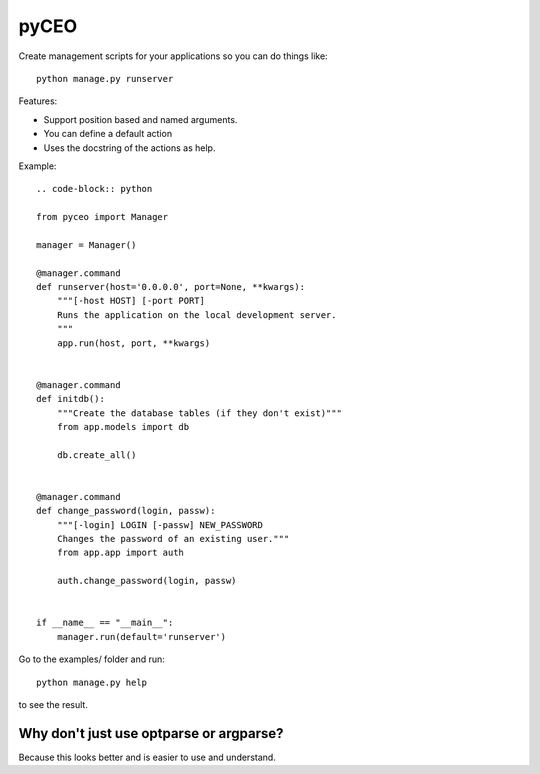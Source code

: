 =========
pyCEO
=========

Create management scripts for your applications so you can do things like::

	python manage.py runserver

Features:

* Support position based and named arguments.
* You can define a default action
* Uses the docstring of the actions as help.

Example::

	.. code-block:: python

        from pyceo import Manager

        manager = Manager()

        @manager.command
        def runserver(host='0.0.0.0', port=None, **kwargs):
            """[-host HOST] [-port PORT]
            Runs the application on the local development server.
            """
            app.run(host, port, **kwargs)


        @manager.command
        def initdb():
            """Create the database tables (if they don't exist)"""
            from app.models import db
            
            db.create_all()


        @manager.command
        def change_password(login, passw):
            """[-login] LOGIN [-passw] NEW_PASSWORD
            Changes the password of an existing user."""
            from app.app import auth
            
            auth.change_password(login, passw)


        if __name__ == "__main__":
            manager.run(default='runserver')


Go to the examples/ folder and run::

    python manage.py help

to see the result.


Why don't just use optparse or argparse?
-----------------------------------------

Because this looks better and is easier to use and understand.

